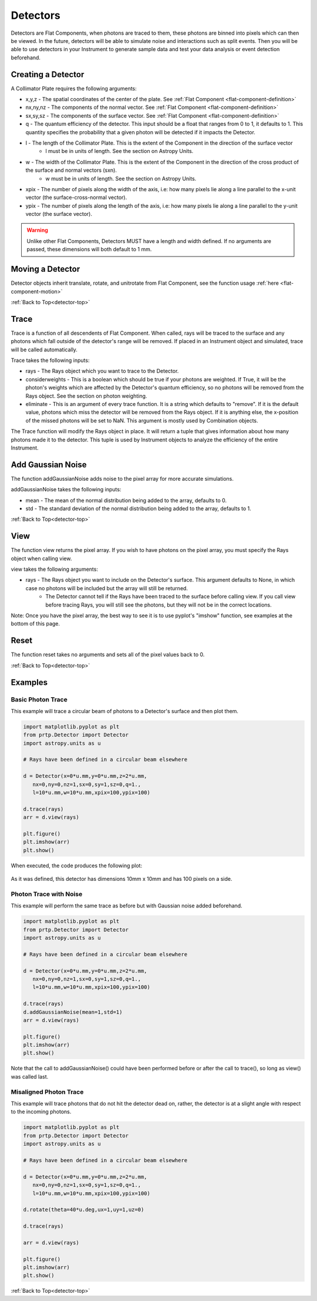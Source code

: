 
.. _detector-top:

Detectors
===================

Detectors are Flat Components, when photons are traced to them, these photons are binned into pixels which can then be viewed. In the future, detectors will be able to simulate noise and interactions such as split events. Then you will be able to use detectors in your Instrument to generate sample data and test your data analysis or event detection beforehand.

Creating a Detector
-------------------------------

A Collimator Plate requires the following arguments:

* x,y,z - The spatial coordinates of the center of the plate. See :ref:`Flat Component <flat-component-definition>`
* nx,ny,nz - The components of the normal vector. See :ref:`Flat Component <flat-component-definition>`
* sx,sy,sz - The components of the surface vector. See :ref:`Flat Component <flat-component-definition>`
* q - The quantum efficiency of the detector. This input should be a float that ranges from 0 to 1, it defaults to 1. This quantity specifies the probability that a given photon will be detected if it impacts the Detector.
* l - The length of the Collimator Plate. This is the extent of the Component in the direction of the surface vector
   * l must be in units of length. See the section on Astropy Units.
* w - The width of the Collimator Plate. This is the extent of the Component in the direction of the cross product of the surface and normal vectors (sxn).
   * w must be in units of length. See the section on Astropy Units.
* xpix - The number of pixels along the width of the axis, i.e: how many pixels lie along a line parallel to the x-unit vector (the surface-cross-normal vector).
* ypix - The number of pixels along the length of the axis, i.e: how many pixels lie along a line parallel to the y-unit vector (the surface vector).

.. warning::
   Unlike other Flat Components, Detectors MUST have a length and width defined. If no arguments are passed, these dimensions will both default to 1 mm.
   

Moving a Detector
----------------------------

Detector objects inherit translate, rotate, and unitrotate from Flat Component, see the function usage :ref:`here <flat-component-motion>`


:ref:`Back to Top<detector-top>`

Trace
-----------

Trace is a function of all descendents of Flat Component. When called, rays will be traced to the surface and any photons which fall outside of the detector's range will be removed. If placed in an Instrument object and simulated, trace will be called automatically.

Trace takes the following inputs:

* rays - The Rays object which you want to trace to the Detector.
* considerweights - This is a boolean which should be true if your photons are weighted. If True, it will be the photon's weights which are affected by the Detector's quantum efficiency, so no photons will be removed from the Rays object. See the section on photon weighting.
* eliminate - This is an argument of every trace function. It is a string which defaults to "remove". If it is the default value, photons which miss the detector will be removed from the Rays object. If it is anything else, the x-position of the missed photons will be set to NaN. This argument is mostly used by Combination objects.

The Trace function will modify the Rays object in place. It will return a tuple that gives information about how many photons made it to the detector. This tuple is used by Instrument objects to analyze the efficiency of the entire Instrument.


Add Gaussian Noise
-----------------------

The function addGaussianNoise adds noise to the pixel array for more accurate simulations.

addGaussianNoise takes the following inputs:

* mean - The mean of the normal distribution being added to the array, defaults to 0.
* std - The standard deviation of the normal distribution being added to the array, defaults to 1.

:ref:`Back to Top<detector-top>`

View
-------

The function view returns the pixel array. If you wish to have photons on the pixel array, you must specify the Rays object when calling view.

view takes the following arguments:

* rays - The Rays object you want to include on the Detector's surface. This argument defaults to None, in which case no photons will be included but the array will still be returned.
   * The Detector cannot tell if the Rays have been traced to the surface before calling view. If you call view before tracing Rays, you will still see the photons, but they will not be in the correct locations.

Note: Once you have the pixel array, the best way to see it is to use pyplot's "imshow" function, see examples at the bottom of this page.


Reset
--------

The function reset takes no arguments and sets all of the pixel values back to 0.


:ref:`Back to Top<detector-top>`

Examples
---------

Basic Photon Trace
**********************

This example will trace a circular beam of photons to a Detector's surface and then plot them.

.. code-block:: python

   import matplotlib.pyplot as plt
   from prtp.Detector import Detector
   import astropy.units as u
   
   # Rays have been defined in a circular beam elsewhere

   d = Detector(x=0*u.mm,y=0*u.mm,z=2*u.mm,
      nx=0,ny=0,nz=1,sx=0,sy=1,sz=0,q=1.,
      l=10*u.mm,w=10*u.mm,xpix=100,ypix=100)

   d.trace(rays)
   arr = d.view(rays)

   plt.figure()
   plt.imshow(arr)
   plt.show()

When executed, the code produces the following plot:

.. figure:: images/detector_basic_example.png

As it was defined, this detector has dimensions 10mm x 10mm and has 100 pixels on a side.

Photon Trace with Noise
**************************

This example will perform the same trace as before but with Gaussian noise added beforehand.

.. code-block:: python

   import matplotlib.pyplot as plt
   from prtp.Detector import Detector
   import astropy.units as u
   
   # Rays have been defined in a circular beam elsewhere

   d = Detector(x=0*u.mm,y=0*u.mm,z=2*u.mm,
      nx=0,ny=0,nz=1,sx=0,sy=1,sz=0,q=1.,
      l=10*u.mm,w=10*u.mm,xpix=100,ypix=100)

   d.trace(rays)
   d.addGaussianNoise(mean=1,std=1)
   arr = d.view(rays)

   plt.figure()
   plt.imshow(arr)
   plt.show()

.. figure:: images/detector_noisy_example.png

Note that the call to addGaussianNoise() could have been performed before or after the call to trace(), so long as view() was called last.

Misaligned Photon Trace
**************************

This example will trace photons that do not hit the detector dead on, rather, the detector is at a slight angle with respect to the incoming photons.

.. code-block:: python

   import matplotlib.pyplot as plt
   from prtp.Detector import Detector
   import astropy.units as u
   
   # Rays have been defined in a circular beam elsewhere

   d = Detector(x=0*u.mm,y=0*u.mm,z=2*u.mm,
      nx=0,ny=0,nz=1,sx=0,sy=1,sz=0,q=1.,
      l=10*u.mm,w=10*u.mm,xpix=100,ypix=100)

   d.rotate(theta=40*u.deg,ux=1,uy=1,uz=0)

   d.trace(rays)

   arr = d.view(rays)

   plt.figure()
   plt.imshow(arr)
   plt.show()

.. figure:: images/detector_rotated_example.png

:ref:`Back to Top<detector-top>`













